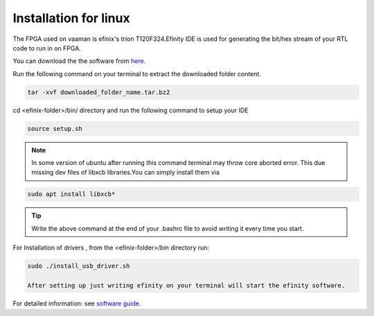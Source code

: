 Installation for linux 
======================

The FPGA used on vaaman is efinix's trion T120F324.Efinity IDE is used for  generating the bit/hex stream 
of your RTL code to run in on FPGA.

You can download the the software from `here <https://www.efinixinc.com/support/efinity.php>`_.

Run the following command on your terminal to extract the downloaded folder content.


.. code-block:: shell

   tar -xvf downloaded_folder_name.tar.bz2

cd <efinix-folder>/bin/ directory and run the following command to setup your IDE

.. code-block:: shell

   source setup.sh

.. Note::

   In some version of ubuntu  after running this command terminal may throw core aborted error.
   This due  missing dev files of libxcb libraries.You can simply install them via 
  
.. code-block:: shell
        
   sudo apt install libxcb*

.. tip::
   Write the above command  at the end of your .bashrc file to avoid writing it every time you start.

For Installation of drivers , from the <efinix-folder>/bin directory run:

.. code-block:: shell

   sudo ./install_usb_driver.sh
   
   After setting up just writing efinity on your terminal will start the efinity software.

For  detailed information: see  `software guide <https://www.efinixinc.com/docs/efinity-ug-v13.1.pdf>`_.


